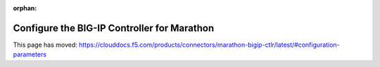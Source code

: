 .. _mctlr-configuration:

:orphan:

.. raw:: html

   <script language=javascript>
      function redirect(){
         window.location = "https://clouddocs.f5.com/products/connectors/marathon-bigip-ctlr/latest/#configuration-parameters";
      }
   </script>

   <body onload="redirect()">

   </body>

Configure the BIG-IP Controller for Marathon
============================================

This page has moved: https://clouddocs.f5.com/products/connectors/marathon-bigip-ctlr/latest/#configuration-parameters
